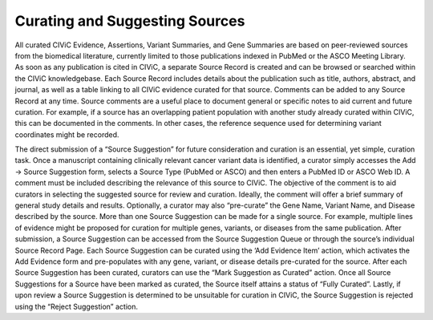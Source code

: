 Curating and Suggesting Sources
-------------------------------

All curated CIViC Evidence, Assertions, Variant Summaries, and Gene Summaries are based on peer-reviewed sources from the biomedical literature, currently limited to those publications indexed in PubMed or the ASCO Meeting Library. As soon as any publication is cited in CIViC, a separate Source Record is created and can be browsed or searched within the CIViC knowledgebase. Each Source Record includes details about the publication such as title, authors, abstract, and journal, as well as a table linking to all CIViC evidence curated for that source. Comments can be added to any Source Record at any time. Source comments are a useful place to document general or specific notes to aid current and future curation. For example, if a source has an overlapping patient population with another study already curated within CIViC, this can be documented in the comments. In other cases, the reference sequence used for determining variant coordinates might be recorded.

The direct submission of a “Source Suggestion” for future consideration and curation is an essential, yet simple, curation task. Once a manuscript containing clinically relevant cancer variant data is identified, a curator simply accesses the Add -> Source Suggestion form, selects a Source Type (PubMed or ASCO) and then enters a PubMed ID or ASCO Web ID. A comment must be included describing the relevance of this source to CIViC. The objective of the comment is to aid curators in selecting the suggested source for review and curation. Ideally, the comment will offer a brief summary of general study details and results. Optionally, a curator may also “pre-curate” the Gene Name, Variant Name, and Disease described by the source. More than one Source Suggestion can be made for a single source. For example, multiple lines of evidence might be proposed for curation for multiple genes, variants, or diseases from the same publication. After submission, a Source Suggestion can be accessed from the Source Suggestion Queue or through the source’s individual Source Record Page. Each Source Suggestion can be curated using the ‘Add Evidence Item’ action, which activates the Add Evidence form and pre-populates with any gene, variant, or disease details pre-curated for the source. After each Source Suggestion has been curated, curators can use the “Mark Suggestion as Curated” action. Once all Source Suggestions for a Source have been marked as curated, the Source itself attains a status of “Fully Curated”. Lastly, if upon review a Source Suggestion is determined to be unsuitable for curation in CIViC, the Source Suggestion is rejected using the “Reject Suggestion” action.
